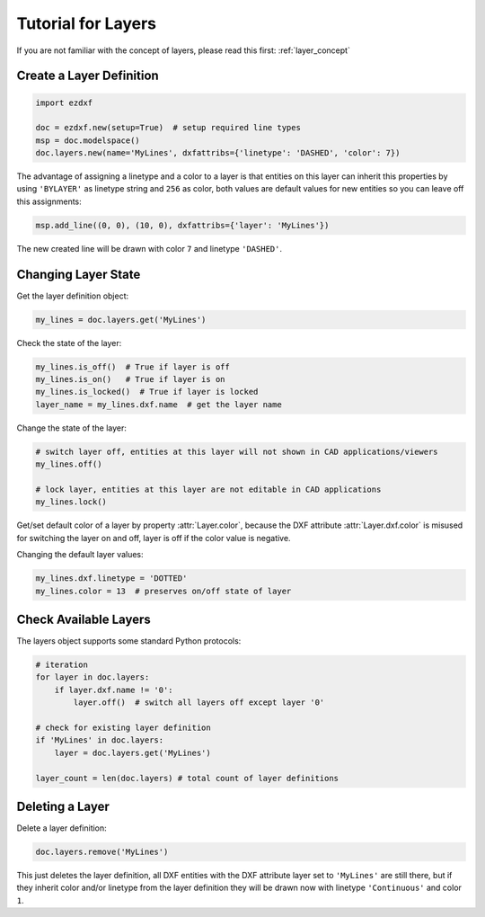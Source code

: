 .. _tut_layers:

Tutorial for Layers
===================

If you are not familiar with the concept of layers, please read this first: :ref:`layer_concept`

Create a Layer Definition
-------------------------

.. code-block:: python

    import ezdxf

    doc = ezdxf.new(setup=True)  # setup required line types
    msp = doc.modelspace()
    doc.layers.new(name='MyLines', dxfattribs={'linetype': 'DASHED', 'color': 7})

The advantage of assigning a linetype and a color to a layer is that entities on this layer can inherit this properties
by using ``'BYLAYER'`` as linetype string and ``256`` as color, both values are default values for new entities
so you can leave off this assignments:

.. code-block:: python

    msp.add_line((0, 0), (10, 0), dxfattribs={'layer': 'MyLines'})

The new created line will be drawn with color ``7`` and linetype ``'DASHED'``.

Changing Layer State
--------------------

Get the layer definition object:

.. code-block:: python

    my_lines = doc.layers.get('MyLines')

Check the state of the layer:

.. code-block:: python

    my_lines.is_off()  # True if layer is off
    my_lines.is_on()   # True if layer is on
    my_lines.is_locked()  # True if layer is locked
    layer_name = my_lines.dxf.name  # get the layer name

Change the state of the layer:

.. code-block:: python

    # switch layer off, entities at this layer will not shown in CAD applications/viewers
    my_lines.off()

    # lock layer, entities at this layer are not editable in CAD applications
    my_lines.lock()

Get/set default color of a layer by property :attr:`Layer.color`, because the DXF attribute :attr:`Layer.dxf.color`
is misused for switching the layer on and off, layer is off if the color value is negative.

Changing the default layer values:

.. code-block:: python

    my_lines.dxf.linetype = 'DOTTED'
    my_lines.color = 13  # preserves on/off state of layer

.. seealso::

    For all methods and attributes see class :class:`~ezdxf.entities.Layer`.

Check Available Layers
----------------------

The layers object supports some standard Python protocols:

.. code-block:: python

    # iteration
    for layer in doc.layers:
        if layer.dxf.name != '0':
            layer.off()  # switch all layers off except layer '0'

    # check for existing layer definition
    if 'MyLines' in doc.layers:
        layer = doc.layers.get('MyLines')

    layer_count = len(doc.layers) # total count of layer definitions

Deleting a Layer
----------------

Delete a layer definition:

.. code-block:: python

    doc.layers.remove('MyLines')

This just deletes the layer definition, all DXF entities with the DXF attribute layer set to ``'MyLines'`` are still there,
but if they inherit color and/or linetype from the layer definition they will be drawn now with linetype ``'Continuous'``
and color ``1``.

